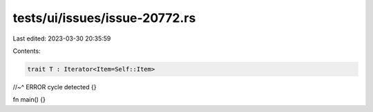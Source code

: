 tests/ui/issues/issue-20772.rs
==============================

Last edited: 2023-03-30 20:35:59

Contents:

.. code-block:: rs

    trait T : Iterator<Item=Self::Item>
//~^ ERROR cycle detected
{}

fn main() {}


